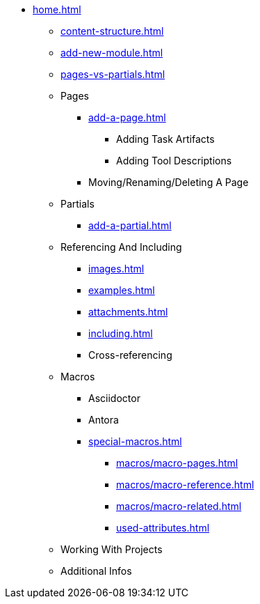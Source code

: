 * xref:home.adoc[]
** xref:content-structure.adoc[]
** xref:add-new-module.adoc[]
** xref:pages-vs-partials.adoc[]
** Pages
*** xref:add-a-page.adoc[]
**** Adding Task Artifacts
**** Adding Tool Descriptions
*** Moving/Renaming/Deleting A Page
** Partials
*** xref:add-a-partial.adoc[]
** Referencing And Including
*** xref:images.adoc[]
*** xref:examples.adoc[]
*** xref:attachments.adoc[]
*** xref:including.adoc[]
*** Cross-referencing
** Macros
*** Asciidoctor
*** Antora
*** xref:special-macros.adoc[]
**** xref:macros/macro-pages.adoc[]
**** xref:macros/macro-reference.adoc[]
**** xref:macros/macro-related.adoc[]
**** xref:used-attributes.adoc[]
** Working With Projects
** Additional Infos

// You may use links to pages or text for non-linked headers